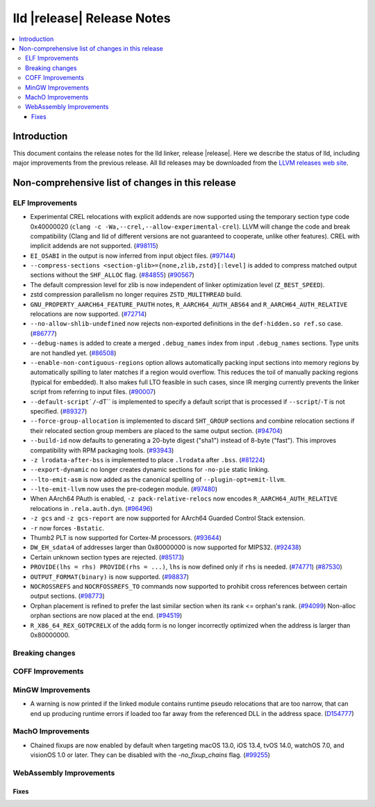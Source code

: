 ===========================
lld |release| Release Notes
===========================

.. contents::
    :local:

.. only:: PreRelease

  .. warning::
     These are in-progress notes for the upcoming LLVM |release| release.
     Release notes for previous releases can be found on
     `the Download Page <https://releases.llvm.org/download.html>`_.

Introduction
============

This document contains the release notes for the lld linker, release |release|.
Here we describe the status of lld, including major improvements
from the previous release. All lld releases may be downloaded
from the `LLVM releases web site <https://llvm.org/releases/>`_.

Non-comprehensive list of changes in this release
=================================================

ELF Improvements
----------------

* Experimental CREL relocations with explicit addends are now supported using the
  temporary section type code 0x40000020 (``clang -c -Wa,--crel,--allow-experimental-crel``).
  LLVM will change the code and break compatibility (Clang and lld of different
  versions are not guaranteed to cooperate, unlike other features). CREL with
  implicit addends are not supported.
  (`#98115 <https://github.com/llvm/llvm-project/pull/98115>`_)
* ``EI_OSABI`` in the output is now inferred from input object files.
  (`#97144 <https://github.com/llvm/llvm-project/pull/97144>`_)
* ``--compress-sections <section-glib>={none,zlib,zstd}[:level]`` is added to compress
  matched output sections without the ``SHF_ALLOC`` flag.
  (`#84855 <https://github.com/llvm/llvm-project/pull/84855>`_)
  (`#90567 <https://github.com/llvm/llvm-project/pull/90567>`_)
* The default compression level for zlib is now independent of linker
  optimization level (``Z_BEST_SPEED``).
* zstd compression parallelism no longer requires ``ZSTD_MULITHREAD`` build.
* ``GNU_PROPERTY_AARCH64_FEATURE_PAUTH`` notes, ``R_AARCH64_AUTH_ABS64`` and
  ``R_AARCH64_AUTH_RELATIVE`` relocations are now supported.
  (`#72714 <https://github.com/llvm/llvm-project/pull/72714>`_)
* ``--no-allow-shlib-undefined`` now rejects non-exported definitions in the
  ``def-hidden.so ref.so`` case.
  (`#86777 <https://github.com/llvm/llvm-project/issues/86777>`_)
* ``--debug-names`` is added to create a merged ``.debug_names`` index
  from input ``.debug_names`` sections. Type units are not handled yet.
  (`#86508 <https://github.com/llvm/llvm-project/pull/86508>`_)
* ``--enable-non-contiguous-regions`` option allows automatically packing input
  sections into memory regions by automatically spilling to later matches if a
  region would overflow. This reduces the toil of manually packing regions
  (typical for embedded). It also makes full LTO feasible in such cases, since
  IR merging currently prevents the linker script from referring to input
  files. (`#90007 <https://github.com/llvm/llvm-project/pull/90007>`_)
* ``--default-script`/``-dT`` is implemented to specify a default script that is processed
  if ``--script``/``-T`` is not specified.
  (`#89327 <https://github.com/llvm/llvm-project/pull/89327>`_)
* ``--force-group-allocation`` is implemented to discard ``SHT_GROUP`` sections
  and combine relocation sections if their relocated section group members are
  placed to the same output section.
  (`#94704 <https://github.com/llvm/llvm-project/pull/94704>`_)
* ``--build-id`` now defaults to generating a 20-byte digest ("sha1") instead
  of 8-byte ("fast"). This improves compatibility with RPM packaging tools.
  (`#93943 <https://github.com/llvm/llvm-project/pull/93943>`_)
* ``-z lrodata-after-bss`` is implemented to place ``.lrodata`` after ``.bss``.
  (`#81224 <https://github.com/llvm/llvm-project/pull/81224>`_)
* ``--export-dynamic`` no longer creates dynamic sections for ``-no-pie`` static linking.
* ``--lto-emit-asm`` is now added as the canonical spelling of ``--plugin-opt=emit-llvm``.
* ``--lto-emit-llvm`` now uses the pre-codegen module.
  (`#97480 <https://github.com/llvm/llvm-project/pull/97480>`_)
* When AArch64 PAuth is enabled, ``-z pack-relative-relocs`` now encodes ``R_AARCH64_AUTH_RELATIVE`` relocations in ``.rela.auth.dyn``.
  (`#96496 <https://github.com/llvm/llvm-project/pull/96496>`_)
* ``-z gcs`` and ``-z gcs-report`` are now supported for AArch64 Guarded Control Stack extension.
* ``-r`` now forces ``-Bstatic``.
* Thumb2 PLT is now supported for Cortex-M processors.
  (`#93644 <https://github.com/llvm/llvm-project/pull/93644>`_)
* ``DW_EH_sdata4`` of addresses larger than 0x80000000 is now supported for MIPS32.
  (`#92438 <https://github.com/llvm/llvm-project/pull/92438>`_)
* Certain unknown section types are rejected.
  (`#85173 <https://github.com/llvm/llvm-project/pull/85173>`_)
* ``PROVIDE(lhs = rhs) PROVIDE(rhs = ...)``, ``lhs`` is now defined only if ``rhs`` is needed.
  (`#74771 <https://github.com/llvm/llvm-project/issues/74771>`_)
  (`#87530 <https://github.com/llvm/llvm-project/pull/87530>`_)
* ``OUTPUT_FORMAT(binary)`` is now supported.
  (`#98837 <https://github.com/llvm/llvm-project/pull/98837>`_)
* ``NOCROSSREFS`` and ``NOCRFOSSREFS_TO`` commands now supported to prohibit
  cross references between certain output sections.
  (`#98773 <https://github.com/llvm/llvm-project/pull/98773>`_)
* Orphan placement is refined to prefer the last similar section when its rank <= orphan's rank.
  (`#94099 <https://github.com/llvm/llvm-project/pull/94099>`_)
  Non-alloc orphan sections are now placed at the end.
  (`#94519 <https://github.com/llvm/llvm-project/pull/94519>`_)
* ``R_X86_64_REX_GOTPCRELX`` of the addq form is no longer incorrectly optimized when the address is larger than 0x80000000.

Breaking changes
----------------

COFF Improvements
-----------------

MinGW Improvements
------------------

* A warning is now printed if the linked module contains runtime pseudo
  relocations that are too narrow, that can end up producing runtime
  errors if loaded too far away from the referenced DLL in the address
  space. (`D154777 <https://reviews.llvm.org/D154777>`_)

MachO Improvements
------------------

* Chained fixups are now enabled by default when targeting macOS 13.0,
  iOS 13.4, tvOS 14.0, watchOS 7.0, and visionOS 1.0 or later.
  They can be disabled with the `-no_fixup_chains` flag.
  (`#99255 <https://github.com/llvm/llvm-project/pull/99255>`_)

WebAssembly Improvements
------------------------

Fixes
#####
